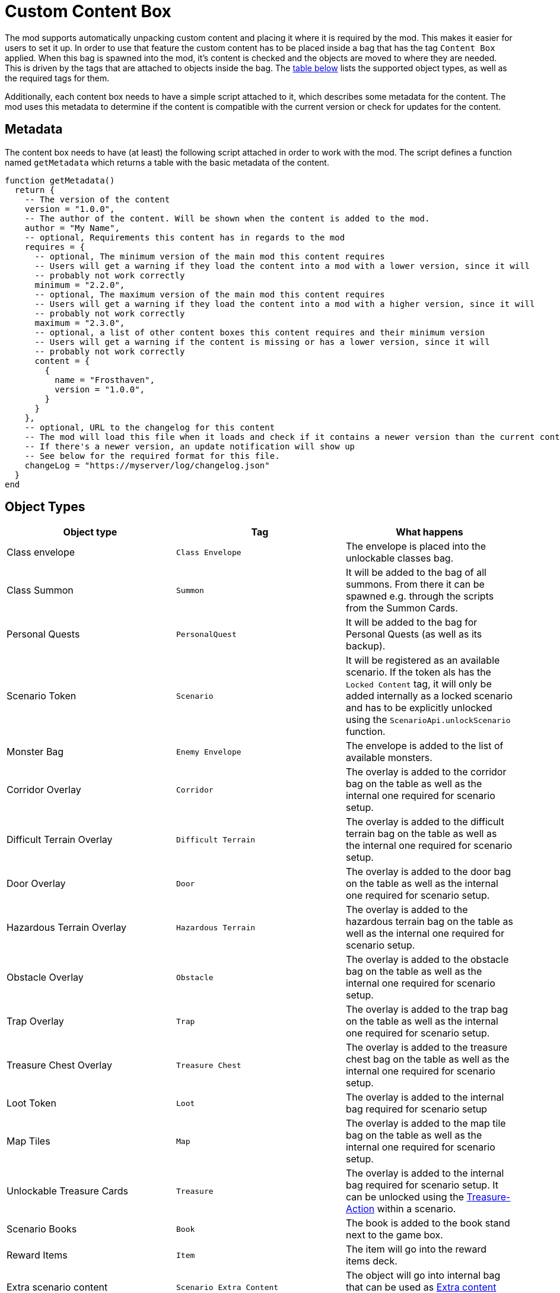 = Custom Content Box

The mod supports automatically unpacking custom content and placing it where it is required by the mod.
This makes it easier for users to set it up.
In order to use that feature the custom content has to be placed inside a bag that has the tag `Content Box` applied.
When this bag is spawned into the mod, it's content is checked and the objects are moved to where they are needed.
This is driven by the tags that are attached to objects inside the bag.
The <<object-types, table below>> lists the supported object types, as well as the required tags for them.

Additionally, each content box needs to have a simple script attached to it, which describes some metadata for the content.
The mod uses this metadata to determine if the content is compatible with the current version or check for updates for the content.

[#metadata]
== Metadata

The content box needs to have (at least) the following script attached in order to work with the mod.
The script defines a function named `getMetadata` which returns a table with the basic metadata of the content.

[source,lua]
----
function getMetadata()
  return {
    -- The version of the content
    version = "1.0.0",
    -- The author of the content. Will be shown when the content is added to the mod.
    author = "My Name",
    -- optional, Requirements this content has in regards to the mod
    requires = {
      -- optional, The minimum version of the main mod this content requires
      -- Users will get a warning if they load the content into a mod with a lower version, since it will
      -- probably not work correctly
      minimum = "2.2.0",
      -- optional, The maximum version of the main mod this content requires
      -- Users will get a warning if they load the content into a mod with a higher version, since it will
      -- probably not work correctly
      maximum = "2.3.0",
      -- optional, a list of other content boxes this content requires and their minimum version
      -- Users will get a warning if the content is missing or has a lower version, since it will
      -- probably not work correctly
      content = {
        {
          name = "Frosthaven",
          version = "1.0.0",
        }
      }
    },
    -- optional, URL to the changelog for this content
    -- The mod will load this file when it loads and check if it contains a newer version than the current content
    -- If there's a newer version, an update notification will show up
    -- See below for the required format for this file.
    changeLog = "https://myserver/log/changelog.json"
  }
end
----

[#object-types]
== Object Types
|===
| Object type | Tag | What happens

| Class envelope | `Class Envelope`
| The envelope is placed into the unlockable classes bag.

| Class Summon | `Summon`
| It will be added to the bag of all summons. From there it can be spawned e.g. through the scripts from the Summon Cards.

| Personal Quests | `PersonalQuest`
| It will be added to the bag for Personal Quests (as well as its backup).

| Scenario Token | `Scenario`
| It will be registered as an available scenario. If the token als has the `Locked Content` tag, it will only be added internally as a locked scenario and has to be explicitly unlocked using the `ScenarioApi.unlockScenario` function.

| Monster Bag | `Enemy Envelope`
| The envelope is added to the list of available monsters.

| Corridor Overlay | `Corridor`
| The overlay is added to the corridor bag on the table as well as the internal one required for scenario setup.

| Difficult Terrain Overlay
| `Difficult Terrain` | The overlay is added to the difficult terrain bag on the table as well as the internal one required for scenario setup.

| Door Overlay | `Door`
| The overlay is added to the door bag on the table as well as the internal one required for scenario setup.

| Hazardous Terrain Overlay | `Hazardous Terrain`
| The overlay is added to the hazardous terrain bag on the table as well as the internal one required for scenario setup.

| Obstacle Overlay | `Obstacle`
| The overlay is added to the obstacle bag on the table as well as the internal one required for scenario setup.

| Trap Overlay | `Trap`
| The overlay is added to the trap bag on the table as well as the internal one required for scenario setup.

| Treasure Chest Overlay | `Treasure Chest`
| The overlay is added to the treasure chest bag on the table as well as the internal one required for scenario setup.

| Loot Token | `Loot`
| The overlay is added to the internal bag required for scenario setup

| Map Tiles | `Map`
| The overlay is added to the map tile bag on the table as well as the internal one required for scenario setup.

| Unlockable Treasure Cards | `Treasure`
| The overlay is added to the internal bag required for scenario setup. It can be unlocked using the xref:common/action.adoc#Action_Treasure[Treasure-Action] within a scenario.

| Scenario Books | `Book`
| The book is added to the book stand next to the game box.

| Reward Items | `Item`
| The item will go into the reward items deck.

| Extra scenario content | `Scenario Extra Content`
| The object will go into internal bag that can be used as xref:scenario.adoc#_extra_content[Extra content] inside scenario definitions.

| Monster ability decks | `Monster Ability Deck`
| The object will go into an internal bag that can be used to change the ability deck used by monsters in a scenario
|===

Every object that hasn't one of those tags is ignored.
Any object that has one of those tags together with the `Locked Content` tag is also ignored (except for scenarios as stated above).
Objects within nested bags are also checked and moved accordingly.
E.g. a Summon figure inside a class envelope will also be considered.

NOTE: The objects won't actually be removed from the content box when this process happens.
They are basically cloned and put into the correct places.
If you have content that is automatically registered and content that isn't, you might consider separating them into different bags inside the content box.
This way it's easier for users to see, what they still have to place manually and what is already done for them.

== Changelog

If the <<metadata>> contains a URL to the changelog of a content, the mod will load it to check for the latest version of a content.
If there's a newer version for the content than the currently loaded one, the users will get an update notification (just like a regular mod update).

The file **MUST** be a JSON file and have a specific format.
If the format doesn't match, the mod might raise errors during load.

The JSON file contains of a single list, where each entry in the list represents one version of the content (so it keeps on growing with each release).
Each release entry has some metadata about the released version, like the release date, the version number and the actual changes.

Below is an example file for a changelog.
Another (real live) example is the https://github.com/gloomhaven-tts-enhanced/public-scripts/blob/main/changelog/frosthaven-enhanced.json[changelog for the mod] itself.

[source,json5]
----
[
  {
    // The version of the content. Must follow semantic versioning (https://semver.org/) as the mod assumes this format.
    "version": "1.2.0",
    // Release date of the content. Must have the Format YYYY-MM-DD.
    // If empty, the mod ignores this entry. This is useful to expand the file while developing the content
    // without the mod showing up a notification.
    "release": "",
    // A list of changes with different keys (here add for added features).
    // See below for supported keys
    "add": [
      "This is the text that will show up in the notification window."
    ]
  },
  // example of the latest released version
  {
    "version": "1.1.0",
    "nickname": "My cool name",
    "release": "2024-09-12",
    "change": [
      "The thing now works differently"
    ],
    "add": [
      "A new thing was added.",
      "Another cool thing was added."
    ],
    // Another list of changes to describe fixes
    "fix": [
      "Fixed that thing",
    ],
    "migration": [
      "Change the name of that thing before migrating."
    ]
  },
  {
    "version": "1.0.0",
    "nickname": "Initial Release",
    "release": "",
  }
]
----

Changes can be described in list with different keys.
Each key has a different role to group changes into certain categories.

The following keys are supported:

`breaking`:: List any breaking changes of the content.
This means the users typically needs to actively change something in order for the content to still function.
E.g. this could mean the content now requires a new minimum version of the mod, so the user needs to migrate to that new mod version first, before continuing using the content.
Following semantic versioning, a breaking change also means the major version needs to be increased for this version (e.g. going from 1.2.0 to 2.0.0).

`deprecate`:: Describes features that shouldn't be used anymore.
A future version of the content will remove that feature so this give users a heads-up.
Typically, this also means there's a new way or new feature that replaces the old one, and it should be described here.

`change`:: A feature that changed compared to the previous version.

`add`:: A feature that was added to this version.

`fix`:: A bug that was fixed with this version.

`known`:: A list of known bugs/behavior for this version.

`migration`:: Additional information that is relevant for migration the content to the new version.
E.g. to hint users that certain aspects of the content will not yet migrate or need to be adjusted in order to be migrated.

